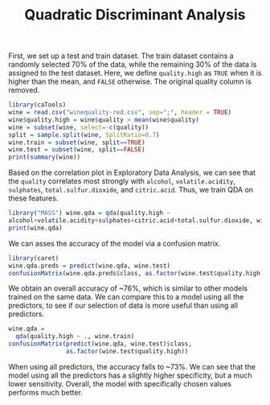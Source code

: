 #+TITLE: Quadratic Discriminant Analysis
#+PROPERTY: header-args:R :session :exports both :results output :prologue "set.seed(1)"


First, we set up a test and train dataset. The train dataset contains a randomly
selected 70% of the data, while the remaining 30% of the data is assigned to the
test dataset. Here, we define ~quality.high~ as ~TRUE~ when it is higher than
the mean, and ~FALSE~ otherwise. The original quality column is removed.

#+begin_src R :results output
library(caTools)
wine = read.csv("winequality-red.csv", sep=";", header = TRUE)
wine$quality.high = wine$quality > mean(wine$quality)
wine = subset(wine, select=-c(quality))
split = sample.split(wine, SplitRatio=0.7)
wine.train = subset(wine, split==TRUE)
wine.test = subset(wine, split==FALSE)
print(summary(wine))
#+end_src

#+RESULTS:
#+begin_example
 fixed.acidity   volatile.acidity  citric.acid    residual.sugar  
 Min.   : 4.60   Min.   :0.1200   Min.   :0.000   Min.   : 0.900  
 1st Qu.: 7.10   1st Qu.:0.3900   1st Qu.:0.090   1st Qu.: 1.900  
 Median : 7.90   Median :0.5200   Median :0.260   Median : 2.200  
 Mean   : 8.32   Mean   :0.5278   Mean   :0.271   Mean   : 2.539  
 3rd Qu.: 9.20   3rd Qu.:0.6400   3rd Qu.:0.420   3rd Qu.: 2.600  
 Max.   :15.90   Max.   :1.5800   Max.   :1.000   Max.   :15.500  
   chlorides       free.sulfur.dioxide total.sulfur.dioxide    density      
 Min.   :0.01200   Min.   : 1.00       Min.   :  6.00       Min.   :0.9901  
 1st Qu.:0.07000   1st Qu.: 7.00       1st Qu.: 22.00       1st Qu.:0.9956  
 Median :0.07900   Median :14.00       Median : 38.00       Median :0.9968  
 Mean   :0.08747   Mean   :15.87       Mean   : 46.47       Mean   :0.9967  
 3rd Qu.:0.09000   3rd Qu.:21.00       3rd Qu.: 62.00       3rd Qu.:0.9978  
 Max.   :0.61100   Max.   :72.00       Max.   :289.00       Max.   :1.0037  
       pH          sulphates         alcohol      quality.high   
 Min.   :2.740   Min.   :0.3300   Min.   : 8.40   Mode :logical  
 1st Qu.:3.210   1st Qu.:0.5500   1st Qu.: 9.50   FALSE:744      
 Median :3.310   Median :0.6200   Median :10.20   TRUE :855      
 Mean   :3.311   Mean   :0.6581   Mean   :10.42                  
 3rd Qu.:3.400   3rd Qu.:0.7300   3rd Qu.:11.10                  
 Max.   :4.010   Max.   :2.0000   Max.   :14.90
#+end_example

Based on the correlation plot in Exploratory Data Analysis, we can see that the
~quality~ correlates most strongly with ~alcohol~, ~volatile.acidity~,
~sulphates~, ~total.sulfur.dioxide~, and ~citric.acid~. Thus, we train QDA on
these features.

#+begin_src R
  library("MASS") wine.qda = qda(quality.high ~
  alcohol+volatile.acidity+sulphates+citric.acid+total.sulfur.dioxide, wine.train)
  print(wine.qda)
#+end_src

#+RESULTS:
#+begin_example
Call:
qda(quality.high ~ alcohol + volatile.acidity + sulphates + citric.acid + 
    total.sulfur.dioxide, data = wine.train)

Prior probabilities of groups:
    FALSE      TRUE 
0.4639175 0.5360825 

Group means:
        alcohol volatile.acidity sulphates citric.acid total.sulfur.dioxide
FALSE  9.945758        0.5902323 0.6183232   0.2324242             55.18586
TRUE  10.879516        0.4719580 0.6901224   0.3016608             40.72203
#+end_example

We can asses the accuracy of the model via a confusion matrix.

#+begin_src R
library(caret)
wine.qda.preds = predict(wine.qda, wine.test)
confusionMatrix(wine.qda.preds$class, as.factor(wine.test$quality.high))
#+end_src

#+RESULTS:
#+begin_example
Confusion Matrix and Statistics

          Reference
Prediction FALSE TRUE
     FALSE   186   64
     TRUE     63  219
                                          
               Accuracy : 0.7613          
                 95% CI : (0.7227, 0.7969)
    No Information Rate : 0.532           
    P-Value [Acc > NIR] : <2e-16          
                                          
                  Kappa : 0.5207          
                                          
 Mcnemar's Test P-Value : 1               
                                          
            Sensitivity : 0.7470          
            Specificity : 0.7739          
         Pos Pred Value : 0.7440          
         Neg Pred Value : 0.7766          
             Prevalence : 0.4680          
         Detection Rate : 0.3496          
   Detection Prevalence : 0.4699          
      Balanced Accuracy : 0.7604          
                                          
       'Positive' Class : FALSE
#+end_example

We obtain an overall accuracy of ~76%, which is similar to other models trained
on the same data. We can compare this to a model using all the predictors, to
see if our selection of data is more useful than using all predictors.

#+begin_src R
  wine.qda =
    qda(quality.high ~ ., wine.train)
  confusionMatrix(predict(wine.qda, wine.test)$class,
                  as.factor(wine.test$quality.high))
#+end_src

#+RESULTS:
#+begin_example
Confusion Matrix and Statistics

          Reference
Prediction FALSE TRUE
     FALSE   160   56
     TRUE     89  227
                                          
               Accuracy : 0.7274          
                 95% CI : (0.6875, 0.7649)
    No Information Rate : 0.532           
    P-Value [Acc > NIR] : < 2.2e-16       
                                          
                  Kappa : 0.4483          
                                          
 Mcnemar's Test P-Value : 0.007873        
                                          
            Sensitivity : 0.6426          
            Specificity : 0.8021          
         Pos Pred Value : 0.7407          
         Neg Pred Value : 0.7184          
             Prevalence : 0.4680          
         Detection Rate : 0.3008          
   Detection Prevalence : 0.4060          
      Balanced Accuracy : 0.7223          
                                          
       'Positive' Class : FALSE
#+end_example

When using all predictors, the accuracy falls to ~73%. We can see that the model
using all the predictors has a slightly higher specificity, but a much lower
sensitivity. Overall, the model with specifically chosen values performs much
better.

